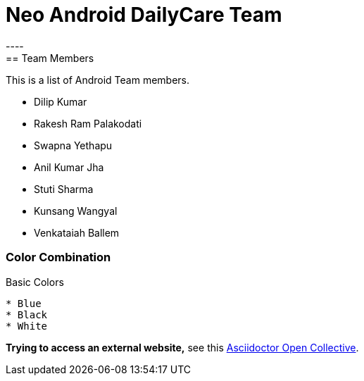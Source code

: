 = Neo Android DailyCare Team
:navtitle: DailyCare
----
== Team Members
This is a list of Android Team members.

* Dilip Kumar
* Rakesh Ram Palakodati
* Swapna Yethapu
* Anil Kumar Jha
* Stuti Sharma
* Kunsang Wangyal
* Venkataiah  Ballem

=== Color Combination
.Basic Colors
----
* Blue
* Black
* White
----

*Trying to access an external  website,* see this https://opencollective.com/asciidoctor[Asciidoctor Open Collective^].

